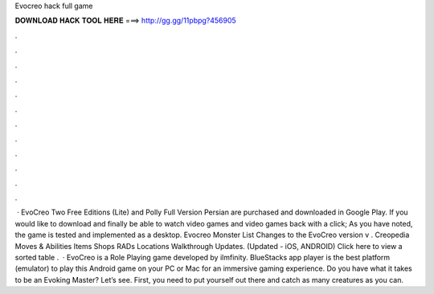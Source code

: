 Evocreo hack full game

𝐃𝐎𝐖𝐍𝐋𝐎𝐀𝐃 𝐇𝐀𝐂𝐊 𝐓𝐎𝐎𝐋 𝐇𝐄𝐑𝐄 ===> http://gg.gg/11pbpg?456905

.

.

.

.

.

.

.

.

.

.

.

.

 · EvoCreo Two Free Editions (Lite) and Polly Full Version Persian are purchased and downloaded in Google Play. If you would like to download and finally be able to watch video games and video games back with a click; As you have noted, the game is tested and implemented as a desktop. Evocreo Monster List Changes to the EvoCreo version v . Creopedia Moves & Abilities Items Shops RADs Locations Walkthrough Updates. (Updated - iOS, ANDROID) Click here to view a sorted table .  · EvoCreo is a Role Playing game developed by ilmfinity. BlueStacks app player is the best platform (emulator) to play this Android game on your PC or Mac for an immersive gaming experience. Do you have what it takes to be an Evoking Master? Let’s see. First, you need to put yourself out there and catch as many creatures as you can.